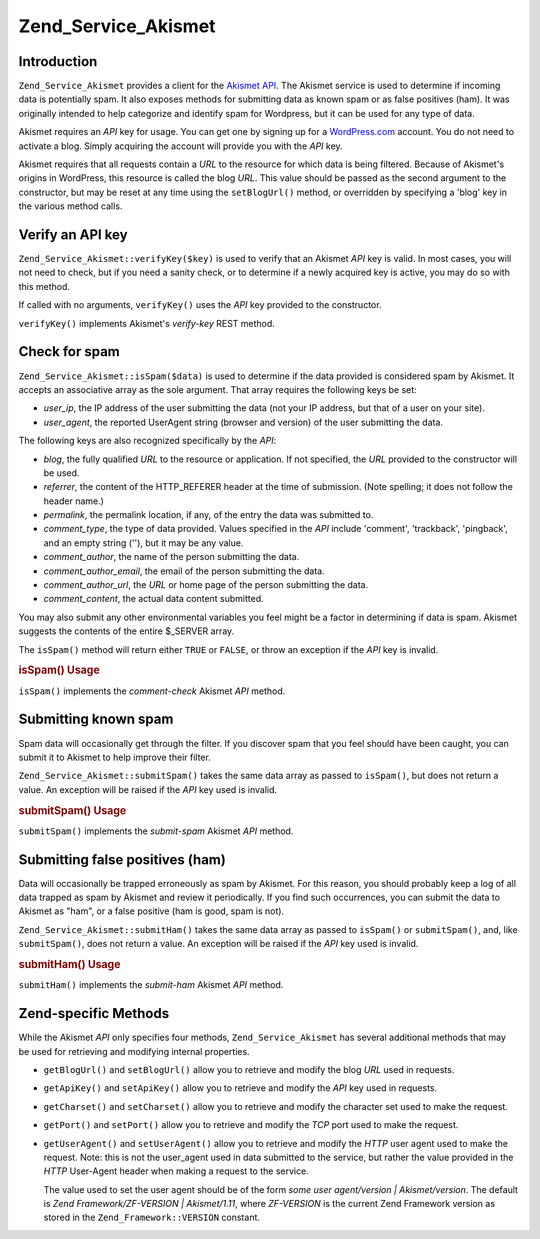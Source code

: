 .. _zend.service.akismet:

Zend_Service_Akismet
====================

.. _zend.service.akismet.introduction:

Introduction
------------

``Zend_Service_Akismet`` provides a client for the `Akismet API`_. The Akismet service is used to determine if incoming data is potentially spam. It also exposes methods for submitting data as known spam or as false positives (ham). It was originally intended to help categorize and identify spam for Wordpress, but it can be used for any type of data.

Akismet requires an *API* key for usage. You can get one by signing up for a `WordPress.com`_ account. You do not need to activate a blog. Simply acquiring the account will provide you with the *API* key.

Akismet requires that all requests contain a *URL* to the resource for which data is being filtered. Because of Akismet's origins in WordPress, this resource is called the blog *URL*. This value should be passed as the second argument to the constructor, but may be reset at any time using the ``setBlogUrl()`` method, or overridden by specifying a 'blog' key in the various method calls.

.. _zend.service.akismet.verifykey:

Verify an API key
-----------------

``Zend_Service_Akismet::verifyKey($key)`` is used to verify that an Akismet *API* key is valid. In most cases, you will not need to check, but if you need a sanity check, or to determine if a newly acquired key is active, you may do so with this method.

.. code-block:: php
   :linenos:

   // Instantiate with the API key and a URL to the application or
   // resource being used
   $akismet = new Zend_Service_Akismet($apiKey,
                                       'http://framework.zend.com/wiki/');
   if ($akismet->verifyKey($apiKey) {
       echo "Key is valid.\n";
   } else {
       echo "Key is not valid\n";
   }

If called with no arguments, ``verifyKey()`` uses the *API* key provided to the constructor.

``verifyKey()`` implements Akismet's *verify-key* REST method.

.. _zend.service.akismet.isspam:

Check for spam
--------------

``Zend_Service_Akismet::isSpam($data)`` is used to determine if the data provided is considered spam by Akismet. It accepts an associative array as the sole argument. That array requires the following keys be set:

- *user_ip*, the IP address of the user submitting the data (not your IP address, but that of a user on your site).

- *user_agent*, the reported UserAgent string (browser and version) of the user submitting the data.

The following keys are also recognized specifically by the *API*:

- *blog*, the fully qualified *URL* to the resource or application. If not specified, the *URL* provided to the constructor will be used.

- *referrer*, the content of the HTTP_REFERER header at the time of submission. (Note spelling; it does not follow the header name.)

- *permalink*, the permalink location, if any, of the entry the data was submitted to.

- *comment_type*, the type of data provided. Values specified in the *API* include 'comment', 'trackback', 'pingback', and an empty string (''), but it may be any value.

- *comment_author*, the name of the person submitting the data.

- *comment_author_email*, the email of the person submitting the data.

- *comment_author_url*, the *URL* or home page of the person submitting the data.

- *comment_content*, the actual data content submitted.

You may also submit any other environmental variables you feel might be a factor in determining if data is spam. Akismet suggests the contents of the entire $_SERVER array.

The ``isSpam()`` method will return either ``TRUE`` or ``FALSE``, or throw an exception if the *API* key is invalid.

.. _zend.service.akismet.isspam.example-1:

.. rubric:: isSpam() Usage

.. code-block:: php
   :linenos:

   $data = array(
       'user_ip'              => '111.222.111.222',
       'user_agent'           => 'Mozilla/5.0 ' . (Windows; U; Windows NT ' .
                                 '5.2; en-GB; rv:1.8.1) Gecko/20061010 ' .
                                 'Firefox/2.0',
       'comment_type'         => 'contact',
       'comment_author'       => 'John Doe',
       'comment_author_email' => 'nospam@myhaus.net',
       'comment_content'      => "I'm not a spammer, honest!"
   );
   if ($akismet->isSpam($data)) {
       echo "Sorry, but we think you're a spammer.";
   } else {
       echo "Welcome to our site!";
   }

``isSpam()`` implements the *comment-check* Akismet *API* method.

.. _zend.service.akismet.submitspam:

Submitting known spam
---------------------

Spam data will occasionally get through the filter. If you discover spam that you feel should have been caught, you can submit it to Akismet to help improve their filter.

``Zend_Service_Akismet::submitSpam()`` takes the same data array as passed to ``isSpam()``, but does not return a value. An exception will be raised if the *API* key used is invalid.

.. _zend.service.akismet.submitspam.example-1:

.. rubric:: submitSpam() Usage

.. code-block:: php
   :linenos:

   $data = array(
       'user_ip'              => '111.222.111.222',
       'user_agent'           => 'Mozilla/5.0 (Windows; U; Windows NT 5.2;' .
                                 'en-GB; rv:1.8.1) Gecko/20061010 Firefox/2.0',
       'comment_type'         => 'contact',
       'comment_author'       => 'John Doe',
       'comment_author_email' => 'nospam@myhaus.net',
       'comment_content'      => "I'm not a spammer, honest!"
   );
   $akismet->submitSpam($data));

``submitSpam()`` implements the *submit-spam* Akismet *API* method.

.. _zend.service.akismet.submitham:

Submitting false positives (ham)
--------------------------------

Data will occasionally be trapped erroneously as spam by Akismet. For this reason, you should probably keep a log of all data trapped as spam by Akismet and review it periodically. If you find such occurrences, you can submit the data to Akismet as "ham", or a false positive (ham is good, spam is not).

``Zend_Service_Akismet::submitHam()`` takes the same data array as passed to ``isSpam()`` or ``submitSpam()``, and, like ``submitSpam()``, does not return a value. An exception will be raised if the *API* key used is invalid.

.. _zend.service.akismet.submitham.example-1:

.. rubric:: submitHam() Usage

.. code-block:: php
   :linenos:

   $data = array(
       'user_ip'              => '111.222.111.222',
       'user_agent'           => 'Mozilla/5.0 (Windows; U; Windows NT 5.2;' .
                                 'en-GB; rv:1.8.1) Gecko/20061010 Firefox/2.0',
       'comment_type'         => 'contact',
       'comment_author'       => 'John Doe',
       'comment_author_email' => 'nospam@myhaus.net',
       'comment_content'      => "I'm not a spammer, honest!"
   );
   $akismet->submitHam($data));

``submitHam()`` implements the *submit-ham* Akismet *API* method.

.. _zend.service.akismet.accessors:

Zend-specific Methods
---------------------

While the Akismet *API* only specifies four methods, ``Zend_Service_Akismet`` has several additional methods that may be used for retrieving and modifying internal properties.

- ``getBlogUrl()`` and ``setBlogUrl()`` allow you to retrieve and modify the blog *URL* used in requests.

- ``getApiKey()`` and ``setApiKey()`` allow you to retrieve and modify the *API* key used in requests.

- ``getCharset()`` and ``setCharset()`` allow you to retrieve and modify the character set used to make the request.

- ``getPort()`` and ``setPort()`` allow you to retrieve and modify the *TCP* port used to make the request.

- ``getUserAgent()`` and ``setUserAgent()`` allow you to retrieve and modify the *HTTP* user agent used to make the request. Note: this is not the user_agent used in data submitted to the service, but rather the value provided in the *HTTP* User-Agent header when making a request to the service.

  The value used to set the user agent should be of the form *some user agent/version | Akismet/version*. The default is *Zend Framework/ZF-VERSION | Akismet/1.11*, where *ZF-VERSION* is the current Zend Framework version as stored in the ``Zend_Framework::VERSION`` constant.



.. _`Akismet API`: http://akismet.com/development/api/
.. _`WordPress.com`: http://wordpress.com/
